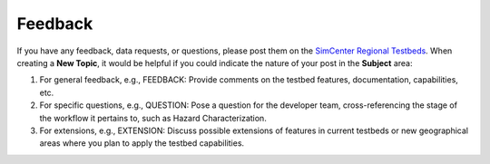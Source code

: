 .. _lbl-testbed_LC_feedback_request:

******************************
Feedback
******************************

If you have any feedback, data requests, or questions, please post them on the `SimCenter Regional Testbeds <http://simcenter-messageboard.designsafe-ci.org/smf/index.php?board=22.0>`_. 
When creating a **New Topic**, it would be helpful if you could indicate the nature of your post in the **Subject** area:

#. For general feedback, e.g., FEEDBACK: Provide comments on the testbed features, documentation, capabilities, etc.
#. For specific questions, e.g., QUESTION: Pose a question for the developer team, cross-referencing the stage of 
   the workflow it pertains to, such as Hazard Characterization.
#. For extensions, e.g., EXTENSION: Discuss possible extensions of features in current testbeds or new geographical 
   areas where you plan to apply the testbed capabilities.